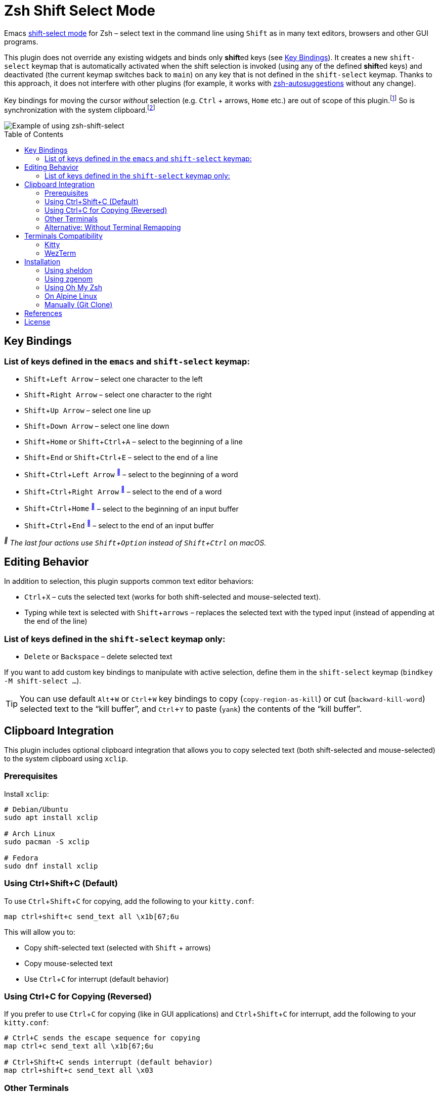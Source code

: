 = Zsh Shift Select Mode
:proj-name: zsh-shift-select
:gh-name: jirutka/{proj-name}
// Enable kbd:[] macro
:experimental:
:toc: preamble

Emacs https://www.gnu.org/software/emacs/manual/html_node/emacs/Shift-Selection.html[shift-select mode] for Zsh – select text in the command line using kbd:[Shift] as in many text editors, browsers and other GUI programs.

This plugin does not override any existing widgets and binds only **shift**ed keys (see <<Key Bindings>>).
It creates a new `shift-select` keymap that is automatically activated when the shift selection is invoked (using any of the defined **shift**ed keys) and deactivated (the current keymap switches back to `main`) on any key that is not defined in the `shift-select` keymap.
Thanks to this approach, it does not interfere with other plugins (for example, it works with https://github.com/zsh-users/zsh-autosuggestions[zsh-autosuggestions] without any change).

Key bindings for moving the cursor _without_ selection (e.g. kbd:[Ctrl] + arrows, kbd:[Home] etc.) are out of scope of this plugin.footnote:[You can take inspiration from https://github.com/jirutka/alpine-zsh-config/blob/master/zshrc.d/50-key-bindings.zsh[key bindings in alpine-zsh-config].]
So is synchronization with the system clipboard.footnote:[For an example, see https://github.com/jirutka/alpine-zsh-config/blob/master/zshrc.d/70-clipboard.zsh[clipboard integration in alpine-zsh-config].]

image::media/demo.gif[Example of using zsh-shift-select]


== Key Bindings

=== List of keys defined in the `emacs` and `shift-select` keymap:

* kbd:[Shift + Left Arrow] – select one character to the left
* kbd:[Shift + Right Arrow] – select one character to the right
* kbd:[Shift + Up Arrow] – select one line up
* kbd:[Shift + Down Arrow] – select one line down
* kbd:[Shift + Home] or kbd:[Shift + Ctrl + A] – select to the beginning of a line
* kbd:[Shift + End] or kbd:[Shift + Ctrl + E] – select to the end of a line
* kbd:[Shift + Ctrl + Left Arrow] ^<<macos>>^ – select to the beginning of a word
* kbd:[Shift + Ctrl + Right Arrow] ^<<macos>>^ – select to the end of a word
* kbd:[Shift + Ctrl + Home] ^<<macos>>^ – select to the beginning of an input buffer
* kbd:[Shift + Ctrl + End] ^<<macos>>^ – select to the end of an input buffer

[[macos, ]]
_^^ The last four actions use kbd:[Shift + Option] instead of kbd:[Shift + Ctrl] on macOS._

== Editing Behavior

In addition to selection, this plugin supports common text editor behaviors:

* kbd:[Ctrl + X] – cuts the selected text (works for both shift-selected and mouse-selected text).
* Typing while text is selected with kbd:[Shift + arrows] – replaces the selected text with the typed input (instead of appending at the end of the line)



=== List of keys defined in the `shift-select` keymap only:

* kbd:[Delete] or kbd:[Backspace] – delete selected text

If you want to add custom key bindings to manipulate with active selection, define them in the `shift-select` keymap (`bindkey -M shift-select ...`).

TIP: You can use default kbd:[Alt + W] or kbd:[Ctrl + W] key bindings to copy (`copy-region-as-kill`) or cut (`backward-kill-word`) selected text to the “kill buffer”, and kbd:[Ctrl + Y] to paste (`yank`) the contents of the “kill buffer”.

== Clipboard Integration

This plugin includes optional clipboard integration that allows you to copy selected text (both shift-selected and mouse-selected) to the system clipboard using `xclip`.

=== Prerequisites

Install `xclip`:

[source, sh]
----
# Debian/Ubuntu
sudo apt install xclip

# Arch Linux
sudo pacman -S xclip

# Fedora
sudo dnf install xclip
----

=== Using Ctrl+Shift+C (Default)

To use kbd:[Ctrl + Shift + C] for copying, add the following to your `kitty.conf`:

[source]
----
map ctrl+shift+c send_text all \x1b[67;6u
----

This will allow you to:

* Copy shift-selected text (selected with kbd:[Shift] + arrows)
* Copy mouse-selected text
* Use kbd:[Ctrl + C] for interrupt (default behavior)

=== Using Ctrl+C for Copying (Reversed)

If you prefer to use kbd:[Ctrl + C] for copying (like in GUI applications) and kbd:[Ctrl + Shift + C] for interrupt, add the following to your `kitty.conf`:

[source]
----
# Ctrl+C sends the escape sequence for copying
map ctrl+c send_text all \x1b[67;6u

# Ctrl+Shift+C sends interrupt (default behavior)
map ctrl+shift+c send_text all \x03
----

=== Other Terminals

This approach works with any terminal emulator that supports key remapping, such as:

* *Kitty* – as shown above
* *WezTerm* – use similar key remapping in `wezterm.lua`
* *Alacritty* – use key bindings in `alacritty.yml`

NOTE: If you have any existing mapping for kbd:[Ctrl + Shift + C] in your `kitty.conf` (such as `map ctrl+shift+c copy_to_clipboard`), you must remove or comment it out first, as it will conflict with this configuration.

=== Alternative: Without Terminal Remapping

If your terminal doesn't support key remapping, you can add the following to your `$ZDOTDIR/.zshrc` (by default `~/.zshrc`) to use kbd:[Ctrl + /] for copying:

[source, sh]
----
x-copy-selection () {
  if [[ $MARK -ne $CURSOR ]]; then
    local start=$(( MARK < CURSOR ? MARK : CURSOR ))
    local length=$(( MARK > CURSOR ? MARK - CURSOR : CURSOR - MARK ))
    local selected="${BUFFER:$start:$length}"
    print -rn "$selected" | xclip -selection clipboard
  fi
}
zle -N x-copy-selection
bindkey '^_' x-copy-selection
----

You can change the keybinding to any key you prefer. For example, to use kbd:[Ctrl + K] instead:

[source, sh]
----
bindkey '^K' x-copy-selection
----

NOTE: The `^_` sequence represents kbd:[Ctrl + /] (Ctrl + Slash), and `^K` represents kbd:[Ctrl + K]. You can find other key sequences by running `cat` in your terminal and pressing the desired key combination.

TIP: The manual keybinding approach has an additional feature: if no text is selected, it will copy the entire current line to the clipboard.

== Terminals Compatibility

Some keys may not work in your terminal by default.
To find out if this is the case, run `cat` (without any arguments) in your terminal and press the key sequence in question.
If nothing is printed, it means that your terminal or operating system has intercepted the key sequence.

This plugin has been tested in the following terminals:

|===
| Terminal  | State

| Alacritty | ✔️ works out-of-box
| Kitty     | ⚙️ kbd:[Shift + Ctrl] doesn’t work out-of-box, apply <<Kitty, fix>>
| WezTerm   | ⚙️ kbd:[Shift + Ctrl + arrows] doesn’t work out-of-box, apply <<WezTerm, fix>>
|===


=== Kitty

https://sw.kovidgoyal.net/kitty/[Kitty] uses kbd:[Shift + Ctrl] as the modifier for all its shortcuts (https://sw.kovidgoyal.net/kitty/conf/#opt-kitty.kitty_mod[kitty_mod]) by default.
Add the following snippet to your `kitty.conf` to unmap the key strokes used by this plugin.

[source]
----
# Don't intercept the following key strokes to make zsh-shift-select work.
map ctrl+shift+left no_op
map ctrl+shift+right no_op
map ctrl+shift+home no_op
map ctrl+shift+end no_op
----


=== WezTerm

https://wezfurlong.org/wezterm/[WezTerm] uses kbd:[Shift + Ctrl + Left Arrow] and kbd:[Shift + Ctrl + Right Arrow] to activate a pane in the left and right direction, respectively (see https://wezfurlong.org/wezterm/config/default-keys.html[Default Key Assignments] in the docs).
If you want to use these keys in Zsh instead, you can disable the default assignments in your `wezterm.lua`:

[source, lua]
----
return {
  keys = {
    { key = 'LeftArrow', mods = 'CTRL|SHIFT', action = 'DisableDefaultAssignment' },
    { key = 'RightArrow', mods = 'CTRL|SHIFT', action = 'DisableDefaultAssignment' },
  },
}
----


== Installation

=== Using sheldon

If you use https://github.com/rossmacarthur/sheldon[sheldon] plugin manager, run the following command:

[source, sh, subs="+attributes"]
sheldon add {proj-name} --github {gh-name}


=== Using zgenom

If you use https://github.com/jandamm/zgenom[zgenom] (successor of https://github.com/tarjoilija/zgen[zgen]) plugin manager, add `zgenom load "{gh-name}"` to your `.zshrc`.


=== Using Oh My Zsh

If you use https://github.com/ohmyzsh/ohmyzsh[Oh My Zsh] framework:

. Clone this repository into `$ZSH_CUSTOM/plugins` (by default `~/.oh-my-zsh/custom/plugins`):
+
[source, sh, subs="+attributes"]
git clone https://github.com/{gh-name}.git ${ZSH_CUSTOM:-~/.oh-my-zsh/custom}/plugins/{proj-name}

. Add the plugin to the list of plugins for Oh My Zsh to load (inside `$ZDOTDIR/.zshrc`, by default `~/.zshrc`):
+
[source, sh, subs="+attributes"]
plugins=(
    # other plugins...
    {proj-name}
)

. Start a new terminal session.


=== On Alpine Linux

If you use https://alpinelinux.org/[Alpine Linux] v3.16+ or Edge, you can install {proj-name} via `apk` and load it using the plugin loader provided in the default Zsh configuration on Alpine (see `/etc/zsh/zshrc`).

. Install {proj-name} package (as root).
[source, sh, subs="+attributes"]
apk add {proj-name}

. Symlink {proj-name} plugin to your Zsh plugins directory footnote:[Alternatively, you can add `ZSH_LOAD_SYSTEM_PLUGINS=yes` to your `.zshenv` to automatically load all Zsh plugins installed from Alpine packages.]:
[source, sh, subs="+attributes"]
mkdir -p ~/.local/share/zsh/plugins
ln -s /usr/share/zsh/plugins/{proj-name} ~/.local/share/zsh/plugins/


=== Manually (Git Clone)
:plugin-dir: ~/.local/share/zsh/plugins/{proj-name}

. Clone this repository somewhere on your machine. This guide will assume `{plugin-dir}`.
+
[source, sh, subs="+attributes"]
git clone https://github.com/{gh-name} {plugin-dir}

. Add the following to your `$ZDOTDIR/.zshrc` (by default `~/.zshrc`):
+
[source, sh, subs="+attributes"]
source {plugin-dir}/{proj-name}.plugin.zsh

. Start a new terminal session.


== References

* https://stackoverflow.com/questions/5407916/zsh-zle-shift-selection[Zsh zle shift selection – StackOverflow] (the first inspiration, but the used approach is different)
* https://zsh.sourceforge.io/Doc/Release/Zsh-Line-Editor.html[Zsh Line Editor]


== License

This project is licensed under http://opensource.org/licenses/MIT/[MIT License].
For the full text of the license, see the link:LICENSE[LICENSE] file.
